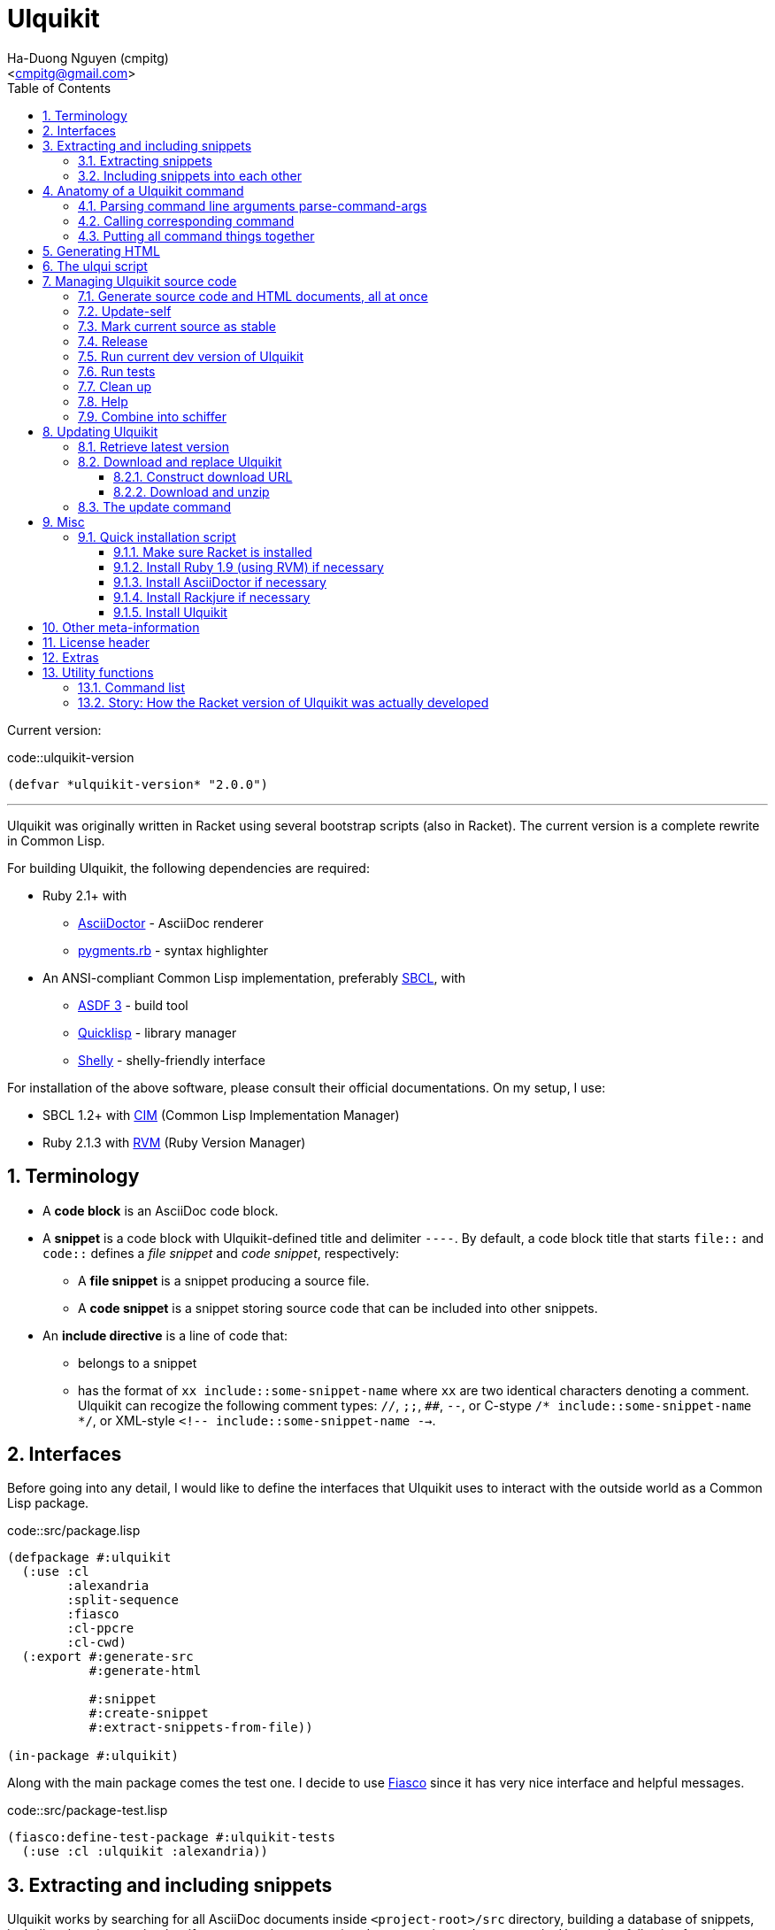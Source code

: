 = Ulquikit
:Author: Ha-Duong Nguyen (cmpitg)
:Email: <cmpitg@gmail.com>
:toc: left
:toclevels: 4
:numbered:
:icons: font
:source-highlighter: pygments
:pygments-css: class
:website: http://reference-error.org/projects/ulquikit

Current version:

.code::ulquikit-version
[source,lisp,linenums]
----
(defvar *ulquikit-version* "2.0.0")
----

'''

Ulquikit was originally written in Racket using several bootstrap scripts
(also in Racket).  The current version is a complete rewrite in Common Lisp.

For building Ulquikit, the following dependencies are required:

* Ruby 2.1+ with
** http://asciidoctor.org[AsciiDoctor] - AsciiDoc renderer
** https://github.com/tmm1/pygments.rb[pygments.rb] - syntax highlighter
* An ANSI-compliant Common Lisp implementation, preferably
  http://www.sbcl.org[SBCL], with
** https://common-lisp.net/project/asdf[ASDF 3] - build tool
** https://www.quicklisp.org/beta/[Quicklisp] - library manager
** https://github.com/fukamachi/shelly[Shelly] - shelly-friendly interface

For installation of the above software, please consult their official
documentations.  On my setup, I use:

* SBCL 1.2+ with https://github.com/KeenS/CIM[CIM] (Common Lisp Implementation
  Manager)
* Ruby 2.1.3 with https://rvm.io[RVM] (Ruby Version Manager)

== Terminology

* A *code block* is an AsciiDoc code block.

* A *snippet* is a code block with Ulquikit-defined title and delimiter
  `----`.  By default, a code block title that starts `file::` and `code::`
  defines a _file snippet_ and _code snippet_, respectively:

** A *file snippet* is a snippet producing a source file.
** A *code snippet* is a snippet storing source code that can be included into
   other snippets.

* An *include directive* is a line of code that:

** belongs to a snippet
** has the format of `xx include::some-snippet-name` where `xx` are two
   identical characters denoting a comment.  Ulquikit can recogize the
   following comment types: `//`, `;;`, `##`, `--`, or C-stype `/*
   include::some-snippet-name */`, or XML-style `<!--
   include::some-snippet-name -->`.

== Interfaces

Before going into any detail, I would like to define the interfaces that
Ulquikit uses to interact with the outside world as a Common Lisp package.

.code::src/package.lisp
[source,lisp,linenums]
----
(defpackage #:ulquikit
  (:use :cl
        :alexandria
        :split-sequence
        :fiasco
        :cl-ppcre
        :cl-cwd)
  (:export #:generate-src
           #:generate-html

           #:snippet
           #:create-snippet
           #:extract-snippets-from-file))

(in-package #:ulquikit)
----

Along with the main package comes the test one.  I decide to use
https://github.com/capitaomorte/fiasco[Fiasco] since it has very nice
interface and helpful messages.

.code::src/package-test.lisp
[source,lisp,linenums]
----
(fiasco:define-test-package #:ulquikit-tests
  (:use :cl :ulquikit :alexandria))
----

== Extracting and including snippets

Ulquikit works by searching for all AsciiDoc documents inside
`<project-root>/src` directory, building a database of snippets, including
them into each other if necessary, then generating documentation and source
code.  Hence, the following functions are probably the most interesting ones:

* <<func/extract-snippets-from-file,`extract-snippets-from-file`>>, which
  helps extract snippets from a file
* <<func/include-snippet,`include-snippet`>>, which helps
  <<section/include-snippets,include snippets>> into each other

Let's talk about `extract-snippets-from-file` first:

=== Extracting snippets

First, we need to decide how snippets are stored.  This is very important as
every change made to this data structure would affect the code later on.

Each snippet is struct with following alist representation:

[[snippet-format]]
[source,lisp]
----
`((:type       . ,snippet-type)  <1>
  (:name       . ,snippet-name)  <2>
  (:linenum    . ,line-number)   <3>
  (:lines      . ,snippet-lines) <4>
  (:processed? . ,processed?))   <5>
----
<1> is either `:file` or `:code`
<2> is the name of the snippet; e.g. snippet with title `file::something` has `something` as its name.  Note that snippet name is _a string_.
<3> is the line number from the literate source code from where the snippet is extracted
<4> is the content of the snippet as a list of lines, necessary for performance purpose
<5> determines whether this snippet has been processed? to include others, when created for the first time, `'processed?` is always `#f`.  It's only changed after the snippet has been passed through <<include-snippet,+include-snippet+>>

Thus, a struct representation of a snippet is defined as followed:

.code::define-snippet
[source,lisp,linenums]
----
(in-package #:ulquikit)

(defstruct snippet
  (type :code     :type keyword)
  (name ""        :type string)
  (linenum 0      :type integer)
  (lines (list)   :type list)
  (processed? nil :type boolean))
----

IMPORTANT: Snippets should never be created by directly by using
`make-snippet`.  They should be created with
<<func/create-snippet,`create-snippet`>>.

Since a snippet stores a list of lines as its content, it'd be convenient to
have a helper that joins those lines into a complete string:

.code::get-snippet-content
[source,lisp,linenums]
----
(in-package #:ulquikit)

(defun get-snippet-content (snippet)
  "Returns the content of a snippet, i.e. all of its lines are joined by
newline characters."
  (declare (type (snippet snippet)))
  (format nil "~{~A~^~%~}" (snippet-lines snippet)))
----

`create-snippet` is simply implemented as followed:

anchor:func/create-snippet[]
.code::create-snippet
[source,lisp,linenums]
----
;; include::get-snippet-content

(in-package #:ulquikit)

(defun create-snippet (&key type name linenum lines (processed? nil))
  "Helper to create snippet."
  (let ((type (->keyword type))
        (name (->string name))
        (lines (if (stringp lines)
                   (split-sequence #\Newline lines)
                 lines)))
    (the snippet (make-snippet :type type
                               :name name
                               :linenum linenum
                               :lines lines
                               :processed? processed?))))

(in-package #:ulquikit-tests)

(deftest snippet-creation ()
  (is (equalp #S(snippet
                 :type :file
                 :name "hello-world"
                 :linenum 10
                 :lines ("Hmm")
                 :processed? nil)
              (create-snippet :type :file
                              :name 'hello-world
                              :linenum 10
                              :lines '("Hmm"))))
  (is (equalp #S(snippet
                 :type :string
                 :name "string"
                 :linenum 100
                 :lines ("string")
                 :processed? t)
              (create-snippet :type "string"
                              :name "string"
                              :linenum 100
                              :lines "string"
                              :processed? t))))

;;; (run-package-tests)

(in-package #:ulquikit)

;;; Utils

(defun ->keyword (val)
  "Converts a symbol or string into keyword."
  (declare (type (or keyword symbol string) val))
  (the keyword (etypecase val
                 (keyword val)
                 (symbol (intern (string-upcase (symbol-name val)) 'keyword))
                 (string (intern (string-upcase val) 'keyword)))))

(defun ->string (val)
  "Converts a symbol or keyword into string."
  (declare (type (or keyword symbol string) val))
  (the string (etypecase val
                (string val)
                ((or symbol keyword) (string-downcase (symbol-name val))))))

----

Now the helper +create-snippet+ is ready.  Let's move on to
+extract-snippets-from-file+.

+extract-snippets-from-file+ needs to determine whether _a line in a code
block_ belongs to a _code snippet_, or _file snippet_, or none of those; then
extracts the content of the code block and store it if necessary.  The 3 types
of code block that we deal with are as followed:

* A _code snippet_ has the following format:
+
[listing]
..........
.code::title-of-the-code-block  <1>
[source]                        <2>
----                            <3>
Content of the code block
----                            <4>
..........
+
or
+
[listing]
..........
[source]                        <2>
.code::title-of-the-code-block  <1>
----                            <3>
Content of the code block
----                            <4>
..........


* A _file snippet_ shares the same structure as a _code snippet_:
+
[listing]
..........
.file::title-of-the-code-block  <1>
[source]                        <2>
----                            <3>
Content of the code block
----                            <4>
..........
+
or
+
[listing]
..........
[source]                        <2>
.file::title-of-the-code-block  <1>
----                            <3>
Content of the code block
----                            <4>
..........


* A non-snippet code block is any block without +code::...+ or +file::...+ as
  its title:
+
[listing]
..........
[source]                        <2>
----                            <3>
Content of the code block
----                            <4>

....                            <3>
This is a literal block
....                            <4>
..........

<1> block title
<2> block type
<3> block delimiter
<4> block delimiter

As we can clearly see from the 3 examples, _code snippets_ and _file snippets_
could be determined by checking 2^nd^ previous line from block delimiter to
see if it starts with +.file::+ or +.code::+.  Everything between the 2
delimiters is stored as the content of the snippet.

Before diving into +extract-snippets-from-file+, let us define a data
structure for storing all snippets:

[source,lisp,linenums]
----
(in-package #:ulquikit)

(defstruct snippets
  (file (make-hash-table :test #'equal) :type hash-table)
  (code (make-hash-table :test #'equal) :type hash-table))
----

We have the following algorithm for +extract-snippets-from-file+:

* Read the content of a file;

* Break the content into lines, preserving line numbers;

* For each line:

** If we're already inside a snippet:

*** Complete a snippet and add it to snippet list if current line is a block
    delimiter (i.e. +----+)

*** Add current line to the current snippet's content if current line is not a
    block delimiter

** If we're outside a snippet, we only care if current line is a block
   delimiter (i.e. +----+):

*** If this block has a title that marks the beginning of a snippet (i.e. the
    2^nd^ previous line starts with +.file::+ or +.code::+), extract snippet
    name and add a new snippet.  Otherwise

*** If this block does not mark the beginning of a snippet, ignore it.

anchor:func/extract-snippets-from-file[]
.code::extract-snippets-from-file
[source,lisp,linenums]
----
(in-package #:ulquikit)

(define (extract-snippets-from-file path)
  (let* ([file-content (read-file path)]
         [lines        (string-split file-content "\n" #:trim? #f)]

         [snippets        (box {'file {}
                                      'code {}})]

         [prev-prev-line  (box "")]
         [prev-line       (box "")]

         [snippet-type    (box null)]
         [snippet-lines   (box '())]
         [snippet-name    (box "")]
         [snippet-linenum (box 0)]
         [inside-snippet  (box #f)])

    (for ([line-num    (in-naturals 1)]
          [line        (in-list lines)])

      (cond [(and (unbox inside-snippet)
                  (not (is-block-delimiter? line)))

             (box-swap! snippet-lines append (list line))]

            [(and (unbox inside-snippet)
                  (is-block-delimiter? line))

             (box-set! inside-snippet #f)
             (box-swap! snippets
                        add-snippets
                        (create-snippet #:type (unbox snippet-type)
                                        #:name (unbox snippet-name)
                                        #:linenum (unbox snippet-linenum)
                                        #:lines (unbox snippet-lines)))]
            [(is-block-delimiter? line)

             (when (or (is-block-title? (unbox prev-prev-line))
                       (is-block-title? (unbox prev-line)))
               (let ([title-line (if (is-block-title? (unbox prev-prev-line))
                                     (unbox prev-prev-line)
                                     (unbox prev-line))])
                 (box-set! inside-snippet #t)

                 (box-set! snippet-type (get-snippet-type title-line))
                 (box-set! snippet-name (get-snippet-name title-line))
                 (box-set! snippet-lines '())
                 (box-set! snippet-linenum (dec line-num))))])

      ;; Always update previous line
      (box-set! prev-prev-line (unbox prev-line))
      (box-set! prev-line      line))

    (unbox snippets)))

;;;;;;;;;;;;;;;;;;;;;;;;;;;;;;;;;;;;;;;;;;;;;;;;;;;;;;;;;;;;;;;;;;;;;;;;;;;;;;
;; Helpers
;;;;;;;;;;;;;;;;;;;;;;;;;;;;;;;;;;;;;;;;;;;;;;;;;;;;;;;;;;;;;;;;;;;;;;;;;;;;;;

(in-package #:ulquikit)

(defun block-delimiter? (str)
  "Determines if a string is a block delimiter.  TODO: Make this extensible."
  (scan "^----( *)$" str))

(in-package #:ulquikit-tests)

(deftest block-delimiter ()
  (import 'ulquikit::block-delimiter?)
  (is (block-delimiter? "----"))
  (is (not (block-delimiter? " ----")))
  (is (block-delimiter? "---- "))
  (is (block-delimiter? "----  "))
  (is (not (block-delimiter? "----a"))))

(in-package #:ulquikit)

(defun block-title? (str)
  "Determines if a string is a block title.  TODO: Make this extensible."
  (scan "^\\.(file|code)::" str))

(in-package #:ulquikit-tests)

(deftest block-title ()
  (import 'ulquikit::block-title?)
  (is (block-title? ".file::something"))
  (is (block-title? ".file::something else"))
  (is (block-title? ".file::"))
  (is (null (block-title? ".file:something"))))

(in-package #:ulquikit)

(defun get-snippet-type (title)
  "Extracts snippet type.  `title' is one of the following formats: .file::
or .code::

TODO: Make this extensible."
  (multiple-value-bind (_ res) (scan-to-strings "\.(file|code)::" title)
    (declare (ignore _))
    (->keyword (aref res 0))))

(in-package #:ulquikit-tests)

(deftest retrieve-snippet-type ()
  (import 'ulquikit::get-snippet-type)
  (is (equal (get-snippet-type ".file::") :file))
  (is (equal (get-snippet-type ".code::") :code)))

(in-package #:ulquikit)

(defun get-snippet-name (title)
  "Extracts snippet type.  `title' is one of the following formats: .file::
or .code::

TODO: Make this extensible."
  (multiple-value-bind
        (_ res) (scan-to-strings "\.(file|code)::(.*)" title)
    (declare (ignore _))
    (aref res 1)))

(in-package #:ulquikit-tests)

(deftest retrieve-snippet-name ()
  (import 'ulquikit::get-snippet-name)
  (is (equal (get-snippet-name ".file::")     ""))
  (is (equal (get-snippet-name ".code::")     ""))
  (is (equal (get-snippet-name ".file::abc")  "abc"))
  (is (equal (get-snippet-name ".code::a b")  "a b")))

(in-package #:ulquikit)

(defun collect-snippet (snippets snippet)
  "Collects `snippet' into the list of snippets."
  (declare (type snippets snippets)
           (type snippet  snippet))
  (let* ((type (snippet-type snippet))
         (name (snippet-name snippet))
         (current-file (snippets-file snippets))
         (current-code (snippets-code snippets))
         (file (case type
                 (:file     (setf (gethash name current-file) snippet)
                            current-file)
                 (otherwise current-file)))
         (code (case type
                 (:code     (setf (gethash name current-code) snippet)
                            current-code)
                 (otherwise current-code))))
    (the snippets (make-snippets :file file
                                 :code code))))

(in-package #:ulquikit-tests)

(deftest test-collect-snippets ()
  (import 'ulquikit::snippets)
  (import 'ulquikit::make-snippets)
  (import 'ulquikit::collect-snippet)
  (is (equalp (collect-snippet (make-snippets)
                               (create-snippet :type :file
                                               :name :hello
                                               :linenum 10
                                               :lines '("Something")))
              (make-snippets
               :file (alist-hash-table `(("hello" . ,#s(snippet
                                                        :type :file
                                                        :name "hello"
                                                        :linenum 10
                                                        :lines ("Something")
                                                        :processed? nil)))
                                       :test #'equal)
               :code (make-hash-table :test #'equal))))

  (is (equalp (collect-snippet
               (make-snippets
                :file (alist-hash-table `(("hello" . ,#s(snippet
                                                         :type :file
                                                         :name "hello"
                                                         :linenum 10
                                                         :lines ("Something")
                                                         :processed? nil)))
                                        :test #'equal)
                :code (make-hash-table :test #'equal))
               (create-snippet :type 'code
                               :name 'say-something
                               :linenum 100
                               :lines '("Something else")))
              (make-snippets :file (alist-hash-table
                                    `(("hello" . ,#s(snippet
                                                     :type :file
                                                     :name "hello"
                                                     :linenum 10
                                                     :lines ("Something")
                                                     :processed? nil)))
                                    :test #'equal)
                             :code (alist-hash-table
                                    `(("say-something" . #s(snippet
                                                            :type :code
                                                            :name "say-something"
                                                            :linenum 100
                                                            :lines ("Something else")
                                                            :processed? nil)))
                                    :test #'equal)))))

----

As a result, +extract-snippets+, which extracts snippets from all AsciiDoc
documents in a directory recursively, makes use of
+extract-snippets-from-file+ to function.  +extract-snippets+ takes a path and
return a hash of following format:

[source,racket]
----
{'file file-snippets-hash
 'code code-snippets-hash}
----

+file-snippets-hash+ and +code-snippets-hash+ follow <<snippet-format,snippet
format>> defined above.

.code::extract-snippets
[source,racket,linenums]
----
;; include::extract-snippets-from-file

(define (extract-snippets from-dir)
  (for/fold ([snippet {}])
      ([file (list-all-adocs (standardize-path from-dir))])
    (dict-merge snippet (extract-snippets-from-file file))))

(module+ test
  (let* ([temp-dir (get-relative-path (get-temp-dir)
                                      "./ulqui-extract-snippets")]

         [expected-code-snippets
          {"main-program" (string-join
                           '(";; include::utils"
                             ""
                             "(module+ main"
                             "  (displayln (string-reverse \"¡Hola mundo!\")))"
                             "")
                           "\n")
           "use-rackjure" (string-join
                           '("#lang rackjure"
                             "(current-curly-dict hash)")
                           "\n")
           "license-header" ";; Just a sample license header."
           "utils" ";; include::utils-string"
           "utils-string" (string-join
                           '("(define (string-reverse str)"
                             "  (~> (string->list str)"
                             "    reverse"
                             "    list->string))")
                           "\n")}]

         [expected-file-snippets
          {"/tmp/tmp.rkt" (string-join
                           '(";; include::license-header"
                             ""
                             ";; include::use-rackjure"
                             ""
                             ";; include::main-program"
                             ""
                             "== Main program"
                             "")
                           "\n")}]

         [file-list '("Main"
                      "License"
                      "inside/Utils"
                      "inside/Utils-String")]
         [source-files (for/list ([name (in-list file-list)])
                         (get-relative-path (format "~a./~a.adoc"
                                                    temp-dir
                                                    name)))]
         [content
          {"Main" (string-join
                   (list "= A document"
                         ""
                         "Just a hello world program"
                         ""
                         "[source,racket,linenums]"
                         ".file::/tmp/tmp.rkt"
                         "----"
                         (expected-file-snippets "/tmp/tmp.rkt")
                         "----"
                         ".code::main-program"
                         "[source,racket,linenums]"
                         "----"
                         (expected-code-snippets "main-program")
                         "----"
                         ".code::use-rackjure"
                         "[source]"
                         "----"
                         (expected-code-snippets "use-rackjure")
                         "----"
                         "")
                   "\n")
           "License" (string-join
                      (list "= License header"
                            ""
                            ".code::license-header"
                            "[source,racket]"
                            "----"
                            (expected-code-snippets "license-header")
                            "----")
                      "\n")
           "inside/Utils" (string-join
                           (list "= Utils"
                                 ""
                                 "Right now, we just want to include string utililities."
                                 ""
                                 ".code::utils"
                                 "[source,racket,linenums]"
                                 "----"
                                 (expected-code-snippets "utils")
                                 "----")
                           "\n")
           "inside/Utils-String" (string-join
                                  (list "= String Utilities"
                                        ""
                                        ".code::utils-string"
                                        "[source,racket,linenums]"
                                        "----"
                                        (expected-code-snippets "utils-string")
                                        "----")
                                  "\n")}])
    (with-handlers ([exn:fail? #λ(remove-dir temp-dir)])
      (remove-dir temp-dir)
      (create-dir (get-relative-path temp-dir
                                     "./inside"))
      (for ([(filename content) (in-hash content)])
        (let ([path (get-relative-path temp-dir
                                       (format "./~a.adoc" filename))])
          (display-to-file content path)))

      (let* ([snippets (extract-snippets temp-dir)]
             [code-snippet (get-code-snippets snippets)]
             [file-snippet (get-file-snippets snippets)])

        (for ([(name snippet) code-snippet])
          (check-equal? (get-snippet-content snippet)
                        (expected-code-snippets name)))

        (for ([(name snippet) file-snippet])
          (check-equal? (get-snippet-content snippet)
                        (expected-file-snippets name))))
      (remove-dir temp-dir))))
----

After +extract-snippets+, the next important function is +include-snippet+,
which is use to include other snippets into one targeted snippet.  Let's see
how we could implement it.

anchor:section/include-snippets[]

=== Including snippets into each other

+include-snippet+ should take 2 arguments: a hash containing all snippets,
and the snippet which needs to be checked and included.  Thus this function
has the following signature: +(include-snippet snippets target)+
+include-snippet+ working by browsing its content, one line at a time, then
replace the line with +include+ directive with the corresponding _code
snippet_.  If no snippet is found, leave that line as-is.

Note that there are a couple things to bring into concern there:

* Snippet A includes snippet B, snippets B includes snippets C and D.  So the
  best scenario is to include C and D into B while we're actually
  processing A.  I.e. +include-snippet+ should be recursive to accumulate the
  results.

* Also because of the above reason, +snippets+ should be able to receive the
  changes across all calls recursive to +include-snippet+.  I.e. consider
  this dummy, incorrect implementation:
+
[source,racket,linenums]
----
(define (include-snippet snippets target)
  (unless (= (snippets 'a) 12)
    ;; Increase (snippets 'a)
    (include-snippet snippets new-target)))

(let ([snippets {'a 10}])
 (include-snippet snippets some-target))

(displayln (snippets 'a))
;; ⇨ 12

----
+
As you can see after returning from any call, the value of snippets should be
changed as it is changed inside those calls.
+
One of the solutions for this is to construct a helper and put +snippets+ into
a +box+ to make it safely immutable, then change it value for each time the
helper is call.

.+box+ and mutability
[TIP]
This is a perfect example of safe use mutable values in combination with
http://docs.racket-lang.org/reference/boxes.html[+box+].

* Snippet A includes snippet B, then snippet B includes snippet A again,
  creating circular dependency.  To prevent this, a list of currently included
  snippet must be kept track of.  If a snippet has already been in the track,
  include it but don't process it.

WARNING: In case of circular dependency, the results are *unexpected*.  Thus,
make sure snippets are well-managed.

Henceforth, our helper will takes the signature: +(process-include-snippet
target track)+

With all the reasons stated above, we have this implementation:

[[func/include-snippet]]
.code::include-snippet
[source,racket,linenums]
----
;; lang racket

;; include::include-snippet-helpers

(define (include-snippet boxed
                         target
                         [included? {}])
  (define updated-included? (included? (target 'name) #t))
  (unless (target 'processed?)
    (let* ([lines
            (for/list ([line (target 'lines)])
              (if (is-include-directive? line)
                  (let* ([included-snippet-name (get-included-snippet-name line)]
                         [snippet-to-include    (get-snippet-by-name (unbox boxed)
                                                                     included-snippet-name)])
                    (cond [(or (updated-included? included-snippet-name)
                               (not snippet-to-include))

                           ;; This snippet has already been included on the
                           ;; track or there's no such snippet ⇨ do nothing
                           line]

                          [(snippet-to-include 'processed?)

                           ;; When the snippet is already processed, simply
                           ;; return it
                           (string-join (snippet-to-include 'lines) "\n")]

                          [else

                           ;; When the snippet we're about to include exists
                           ;; and hasn't been processed
                           (include-snippet boxed
                                            snippet-to-include
                                            (updated-included? included-snippet-name #t))

                           ;; Of course, then we must return it after
                           ;; processed
                           (~> (get-snippet-by-name (unbox boxed)
                                                    included-snippet-name)
                             'lines
                             (string-join "\n"))]))

                  line))]

           [new-snippet (create-snippet #:type (target 'type)
                                        #:name (target 'name)
                                        #:linenum (target 'linenum)
                                        #:lines lines
                                        #:processed? #t)])
      (update-snippet/boxed boxed new-snippet))))

(module+ test
  (let* ([file-snippet-tmp {'name "/tmp/tmp.rkt"
                            'type 'file
                            'lines '(";; include::A")
                            'linenum 10}]
         [snippets {'file {"/tmp/tmp.rkt" file-snippet-tmp}
                    'code {"A" {'name "A"
                                'type 'code
                                'lines '("World" ";; include::B")
                                'linenum 20}
                           "B" {'name "B"
                                'type 'code
                                'lines '("Hello")
                                'linenum 30}
                           "C" {'name "C"
                                'type 'code
                                'lines '("Unprocessed")
                                'linenum 30
                                'processed? #f}}}]
         [boxed (box snippets)])
    (include-snippet boxed file-snippet-tmp {})
    (check-equal? (unbox boxed)
                  {'file {"/tmp/tmp.rkt" {'name "/tmp/tmp.rkt"
                                          'type 'file
                                          'lines '("World\nHello")
                                          'linenum 10
                                          'processed? #t}}
                   'code {"A" {'name "A"
                               'type 'code
                               'lines '("World" "Hello")
                               'linenum 20
                               'processed? #t}
                          "B" {'name "B"
                               'type 'code
                               'lines '("Hello")
                               'linenum 30
                               'processed? #t}
                          "C" {'name "C"
                               'type 'code
                               'lines '("Unprocessed")
                               'linenum 30
                               'processed? #f}}}))

  (let* ([snippet-a {'name "A"
                     'type 'code
                     'lines '("World" ";; include::B")
                     'linenum 20}]
         [snippets {'file {}
                    'code {"A" snippet-a
                           "B" {'name "B"
                                'type 'code
                                'lines '("Hello" ";; include::A")
                                'linenum 30}}}]
         [boxed (box snippets)])
    (include-snippet boxed snippet-a {})
    (check-equal? (unbox boxed)
                  {'file {}
                   'code {"A" {'name "A"
                               'type 'code
                               'lines '("World" "Hello\n;; include::A")
                               'linenum 20
                               'processed? #t}
                          "B" {'name "B"
                               'type 'code
                               'lines '("Hello" ";; include::A")
                               'linenum 30
                               'processed? #t}}}))

  (let* ([snippet-a {'name "A"
                     'type 'code
                     'lines '("World" ";; include::B")
                     'linenum 20}]
         [snippets {'file {}
                    'code {"A" snippet-a}}]
         [boxed (box snippets)])
    (include-snippet boxed snippet-a {})
    (check-equal? (unbox boxed)
                  {'file {}
                   'code {"A" {'name "A"
                               'type 'code
                               'lines '("World" ";; include::B")
                               'linenum 20
                               'processed? #t}}})))

;; (define (include-snippet snippets target)
;;   (let* ([boxed (box snippets)]
;;          [snippet-name (target 'name)])
;;     (include-snippet boxed
;;                              #:name snippet-name
;;                              #:included {})))

----

As we can see, +include-snippet+ makes use of a lot of helpers.  All of them
are short and easily implemented like so:

.code::include-snippet-helpers
[source,racket,linenums]
----
(define (update-snippet/boxed snippets/box snippet)
  (let* ([type (snippet 'type)]
         [name (snippet 'name)])
    (box-swap! snippets/box
               (λ (snippets)
                 (let* ([snippets/typed (snippets type)]
                        [snippets/typed/updated (snippets/typed name snippet)]
                        [snippets/updated (snippets type snippets/typed/updated)])
                   snippets/updated)))))

(module+ test
  (let* ([snippets {'file {}
                    'code {"hello" {'type 'code
                                    'name "hello"
                                    'lines '("original")
                                    'linenum 20
                                    'processed? #f}}}]
         [snippets/box (box snippets)])
    (update-snippet/boxed snippets/box
                          {'type 'code
                           'name "hello"
                           'lines '("changed")
                           'linenum 10
                           'processed? #t})
    (check-equal? (unbox snippets/box)
                  {'file {}
                   'code {"hello" {'type 'code
                                   'name "hello"
                                   'lines '("changed")
                                   'linenum 10
                                   'processed? #t}}})))

(define is-include-directive?
  #λ(or (regexp-match? #px"^[#;/-]{2} include::.*" (string-trim %))
        (regexp-match? #px"^<!-- include::.* -->" (string-trim %))
        (regexp-match? #px"^/\\* include::.* \\*/" (string-trim %))))

(module+ test
  (check-equal? (is-include-directive? "  ;; include::") #t)
  (check-equal? (is-include-directive? ";; include::") #t)
  (check-equal? (is-include-directive? "a;; include::") #f)
  (check-equal? (is-include-directive? ";; include::something") #t)
  (check-equal? (is-include-directive? "## include::something") #t)
  (check-equal? (is-include-directive? "// include::something") #t)
  (check-equal? (is-include-directive? "/* include::something */") #t)
  (check-equal? (is-include-directive? "<!-- include::something -->") #t)
  (check-equal? (is-include-directive? "a <!-- include::something -->") #f))

(define (get-included-snippet-name line)
  (if (is-include-directive? line)
      (let* ([line (string-trim line)]
             [line-2 (if (string-ends-with? line " -->")
                         (first (string-split line " -->"))
                         line)]
             [line-3 (if (string-ends-with? line-2 " */")
                         (first (string-split line-2 " */"))
                         line-2)]
             [splitted (string-split line-3 "include::")])
        (if (> (length splitted) 1)
            (last splitted)
            ""))
      ""))

(module+ test
  (check-equal? (get-included-snippet-name "  ;; include::") "")
  (check-equal? (get-included-snippet-name ";; include::") "")
  (check-equal? (get-included-snippet-name ";; include::something") "something")
  (check-equal? (get-included-snippet-name "## include::something") "something")
  (check-equal? (get-included-snippet-name "// include::something") "something")
  (check-equal? (get-included-snippet-name "/* include::something */") "something")
  (check-equal? (get-included-snippet-name "<!-- include::something -->") "something")
  (check-equal? (get-included-snippet-name "a <!-- include::something -->") ""))

(define (get-snippet-by-name snippets
                             name
                             #:type [type 'code])
  (~> snippets type name))
----

And that concludes the most important functions of Ulquikit.  Those functions
are used to implement the <<section/generate-source,+generate-src+>> right below.

[[command/generate-src]]
== Generating source code

Once snippets are extracted and included into each other, the act of
generateing source code becomes trivial, as implemented in +generate-src+
below.

.code::generate-src
[source,racket,linenums]
----
;; lang racket

;; include::create-snippet

;; include::extract-snippets

;; include::include-snippet

;; include::generate-snippets-helpers

(define (generate-src #:from [from "src"]
                      #:to   [to   "generated-src"])
  (let* ([from (get-path from)]
         [to   (get-path to)])
    (~> (if (file-exists? from)
            (extract-snippets-from-file from)
            (extract-snippets from))
      (include-file-snippets)
      (generate-src-files to))))

----

The ultimate goal of generating source code is to produce files, so we only
need to include other snippets into file snippets.  +include-file-snippets+
does exactly that.  This function takes a hash of snippets as a result of the
call to +extract-snippets+ and returns a hash of snippets with all file
snippets <<section/include-snippets,included>>.  Let's combine the implement
of +include-file-snippets+ and +generate-src-files+ to make a complete set of
helpers for +generate-src+.

.code::generate-snippets-helpers
[source,racket,linenums]
----
;; lang racket

(define (include-file-snippets snippets)
  (let ([boxed (box snippets)]
        [file-snippets/names (hash-keys (get-file-snippets snippets))])
    (for ([target-name file-snippets/names])
      (let* ([target (~> snippets 'file target-name)])
        (include-snippet boxed target {})))
    (unbox boxed)))

(define (generate-src-files snippets to)
  (for ([(name snippet) (get-file-snippets snippets)])
    (let* ([path    (get-path to name)]
           [content (get-snippet-content snippet)])
      (create-dir (path->directory path))
      (displayln (~a "-> Writing " path))
      (display-to-file content path #:exists 'truncate/replace))))

(define get-file-snippets #λ(% 'file #:else {}))

(define get-code-snippets #λ(% 'code #:else {}))

----

And of course, we need to define help string for +generate-src+:

.file::commands/generate-src.help.txt
[source,text,linenums]
----
ulqui generate-src [--from from] [--to to]

Generate source code from literate documents.

  --from   either path to a directory literate documents are stored, or path
           to one literate document; default: "src"
  --to     directory where source code are generated, default: "generated-src"

Examples

Generate source code from src/ to generated-src/
  ulqui generate-src

or explitcitly
  ulqui generate-src --from src/ --to generated-src/

Generate source code from ../literate-source/ to ../source/
  ulqui generate-src --from ../literate-source/ --to ../source/

----

Once all functions are ready, let's put them together into a command to
generate source code.

.file::commands/generate-src.rkt
[source,racket,linenums]
----
;; include::license-header

;; include::use-rackjure

(require "../command-core.rkt")

(require "../utils/utils.rkt")
(require "../utils/path.rkt")
(require "../utils/string.rkt")

(provide run)

(module+ test
  (require rackunit))

;; include::generate-src

(define (run #:from [from "src"]
             #:to   [to   "generated-src"])
  (display-command "Generating source")
  (generate-src #:from from
                #:to   to))

----

That's how +generate-src+ should be done.  It's time to generalize this
structure for defining other commands as well.

== Anatomy of a Ulquikit command

Ulquikit commands are actually a Racket modules, residing in +commands/+.  The
name of the module (without +.rkt+ extension of course) is the actual command.
E.g. +commands/generate-src.rkt+ implements +generate-src+ command.

As a rule of thumb, each command has to provide at least 2 functions: +run+
and +help+:

* Command line arguments are parsed and passed through +run+ function.  Named
  arguments are automatically converted to either boolean or number and passed
  as Racket keywords.
+
E.g.

** +ulqui generate-src+ calls ++commands/generate-src++'s +(run)+.
** +ulqui generate-src some-file+ calls ++commands/generate-src++'s +(run "some-file")+.
** +ulqui generate-src --from file1 --to file2+ calls
   ++commands/generate-src++'s +(run #:from "file1" #:to "file2")+.

* When +ulqui help command-name+ or +ulqui command-name --help+ is invoked,
  the +help+ function that belongs to +commands/command-name.rkt+ module is
  called.  The same effect could be achieved by calling +(run #:help #t)+.
  This the +help+ function takes no arguments and returns a string that would
  be displayed as help.

* Usually, in a typical program, help strings are hardcoded into the source
  code, which makes the maintenance of help strings harder that necessary, not
  to mention the code looks really ugly.  Ulquikit defines a convention for
  writing and maintaining helps more effectively: command +do-something+ has
  its help stored in +commands/do-something.help.txt+.  See the implementation
  of <<command/generate-src,+generate-src+>> for more details on
  <<help/generate-src,how help string>> is stored.

* All commands must import +command-core.rkt+ (relative to command directory:
  +../command-core.rkt+).

With all that has been said, let's move on to the function which is used to
parse command line arguments.

=== Parsing command line arguments +parse-command-args+

This function takes all arguments passed to the command line as a list of
string and returns a map of following format:

[source,racket]
----
{'arguments list-of-arguments  <1>
 'options   hash-of-options}   <2>
----
<1> main arguments collected as a list, with the same order as they are at the
command line
<2> options are collected a hash; options that have no values are set to +#t+

[[func/parse-command-args]]
.code::parse-command-args
[source,racket,linenums]
----
;; include::parse-command-args-helpers

(define (parse-command-args args)
  (let ([arguments (takef args is-argument?)]
        [rest-args (dropf args is-argument?)])
    (let parse-options ([rest-args  rest-args]
                        [options    {}])
      (if (empty? rest-args)
          {'arguments arguments
           'options   options}
          (let* ([option-name   (first rest-args)]
                 [option-values (takef (drop rest-args 1) is-argument?)]
                 [rest-args     (dropf (rest rest-args)   is-argument?)]

                 [option-values/converted (map try-convert-value option-values)]

                 [name   (option->keyword option-name)]
                 [values (cond [(zero? (length option-values/converted))
                                #t]
                               [(= (length option-values/converted) 1)
                                (first option-values/converted)]
                               [else
                                option-values/converted])])
            (parse-options rest-args
                           (options name values)))))))

(module+ test
  (check-equal? (parse-command-args '())
                {'arguments '()
                 'options   {}})

  (check-equal? (parse-command-args '("hello-world"))
                {'arguments '("hello-world")
                 'options   {}})

  (check-equal? (parse-command-args '("hello" "world"))
                {'arguments '("hello" "world")
                 'options   {}})

  (check-equal? (parse-command-args '("--help"))
                {'arguments '()
                 'options   {'#:help #t}})

  (check-equal? (parse-command-args '("hello" "--help"))
                {'arguments '("hello")
                 'options   {'#:help #t}})

  (check-equal? (parse-command-args '("hello" "--help" "world" "args"))
                {'arguments '("hello")
                 'options   {'#:help '("world" "args")}})

  (check-equal? (parse-command-args '("--help" "hello"))
                {'arguments '()
                 'options   {'#:help "hello"}})

  (check-equal? (parse-command-args '("hello" "world" "--help" "--set-tab" "4"))
                {'arguments '("hello" "world")
                 'options   {'#:help #t
                             '#:set-tab 4}}))

----

As always, it's a good style to implement some helpers for
<<func/parse-command-args,+parse-command-args+>>.

.code::parse-command-args-helpers
[source,racket,linenums]
----
;; #lang racket

(define is-argument? #λ(not (string-starts-with? % "-")))

(module+ test
  (check-equal? (is-argument? "")     #t)
  (check-equal? (is-argument? "a")    #t)
  (check-equal? (is-argument? "-a")   #f)
  (check-equal? (is-argument? "--a")  #f)
  (check-equal? (is-argument? "-")    #f))

(define is-option? #λ(not (is-argument? %)))

(module+ test
  (check-equal? (is-option? "")     #f)
  (check-equal? (is-option? "a")    #f)
  (check-equal? (is-option? "-a")   #t)
  (check-equal? (is-option? "--a")  #t)
  (check-equal? (is-option? "-")    #t))

(define option->keyword
  #λ(string->keyword (~> (string->list %)
                       (dropf (λ (ch) (eq? #\- ch)))
                       list->string)))

(module+ test
  (check-equal? (option->keyword "-h")      '#:h)
  (check-equal? (option->keyword "--help")  '#:help)
  (check-equal? (option->keyword "---help") '#:help))

(define try-convert-value
  #λ(if-let [value (string->number %)]
      value
      (cond [(string=? "true" %)
             #t]
            [(string=? "false" %)
             #f]
            [else
             %])))

(module+ test
  (check-equal? (try-convert-value "1") 1)
  (check-equal? (try-convert-value "a") "a")
  (check-equal? (try-convert-value "true")  #t)
  (check-equal? (try-convert-value "false") #f))

----

=== Calling corresponding command

Function +run-command+ does exactly that, i.e. it calls corresponding command
and passes necessary arguments.

[[func/run-command]]
.code::run-command
[source,racket,linenums]
----
(define (run-command command args)
  (let* ([module-location (string->path
                           (get-path +ulquikit-location+
                                     (format "commands/~a.rkt"
                                             command)))]
         [run-func        (dynamic-require module-location 'run)]
         [args            (if (hash? args)
                              args
                              (parse-command-args args))]
         [main-args       (args 'arguments)]
         [keyword-list    (hash-keys (args 'options))]
         [val-list        (hash-values (args 'options))])
    (if (~> args 'options '#:help)
        (run-help command)
        (with-handlers ([exn:fail:contract?
                         (λ (e)
                           (displayln "=> Invalid option(s)")
                           (displayln e)
                           (newline)
                           (run-help command))])
          (keyword-apply run-func
                         keyword-list
                         val-list
                         main-args)))
    (newline)))

----

Besides <<func/run-command,+run-command+>>, we also have +run-help+ as a
helper to display help of a command.  +run-help+ simply reads the help file of
the corresponding command and returns its content.

.code::run-help
[source,racket,linenums]
----
(define (run-help command)
  (let* ([help-file (get-path +ulquikit-location+
                              (format "commands/~a.help.txt"
                                      command))])
    (displayln (read-file help-file))))

----

=== Putting all command things together

With all necessary functions implemented, module +command-core+ which all
other commands have to +required+ comes down to this little piece below:

.file::command-core.rkt
[source,racket,linenums]
----
;; include::license-header

;; include::use-rackjure

(require "ulquikit.rkt")
(require "utils/path.rkt")
(require "utils/string.rkt")

(provide run-command
         (rename-out [run-help run-command-help]
                     [run-help run-help])
         display-command)

(module+ test
  (require rackunit))

(define (display-command title)
  (displayln (str "==== " title " ====")))

;; include::parse-command-args

;; include::run-command

;; include::run-help

----

The next big piece of Ulquikit is the +generate-html+ command which generates
HTML documents with some default options.

== Generating HTML

First, let's decide upon how this command is used:

.file::commands/generate-html.help.txt
[source,text,linenums]
----
Usage: generate-html [--from from] [--to to]

Generate HTMLs from literate documents.

  --from   either path to a directory where literate documents are stored, or
           path to one literate document, default: "src"
            
  --to     directory where HTMLs are generated, default: "generated-html"

Examples

Generate HTMLs from src/ to generated-html/ recursively
  ulqui generate-html

or explicitly
  ulqui generate-html --from src/ --to generated-html/

Generate HTMLs from literate-source/ to generated-documents/
  ulqui generate-html \
    --from literate-source/ \
    --to generated-documents

----

As in other commands, +generate-html+ also has a main function, which is named
+generate-html+ as well, taking 2 optional directories: source (of AsciiDoc
documents) and destination (where HTML documents are generated), namedly
+#:from+ and +#:to+ as in <<func/generate-src,+generate-src+>>.

.code::generate-html
[source,racket,linenums]
----
(define (generate-html #:from      [from "src"]
                       #:to        [to "generated-html"])
  (let* ([from  (get-path from)]
         [to    (get-path to)]
         [docs  (if (file-exists? from)
                    (let ([file (list from)])
                      (set! from (path->directory from))
                      file)
                    (list-all-adocs from))])
    (parameterize ([current-directory from])
      (for ([doc docs])
        (render-asciidoc doc
                         (get-relative-path to (get-output-file doc)))))))

----

Let's dig into some helpers for this function.  The first helper to notice is
+render-asciidoc+, used to build and run rendering command with AsciiDoctor.

By default, AsciiDoctor is invoked with +--doctype book+.  Customization could
be added later.

.code::render-asciidoc
[source,racket,linenums]
----
(define asciidoctor-format-command
  #λ(format "asciidoctor ~a -d book -o ~a" %1 %2))

(define (render-asciidoc input-file output-file)
  (displayln (str "-> " input-file " => " output-file))
  (system (asciidoctor-format-command input-file output-file)))

----

And last but not least, for +generate-html+ to be ready, we need a function to
extract file name and replace +.adoc+ extension with +.html+ extension.

.code::get-output-file
[source,racket,linenums]
----
(define get-output-file
  #λ(~> (file-name-from-path %)
      path->string
      (string-replace ".adoc" ".html")))

(module+ test
  (check-equal? (get-output-file "/tmp/tmp.adoc")   "tmp.html")
  (check-equal? (get-output-file "/tmp/world.adoc") "world.html"))

----

The code for command +generate-html+ is as simple as followed:

.file::commands/generate-html.rkt
[source,racket,linenums]
----
;; include::license-header

;; include::use-rackjure

(require "../command-core.rkt")
(require "../utils/path.rkt")

(provide run)

(module+ test
  (require rackunit))

;; include::render-asciidoc

;; include::get-output-file

;; include::generate-html

(define (run #:from [from "src"]
             #:to   [to   "generated-html"])
  (display-command "Generating HTML")
  (generate-html #:from from
                 #:to   to))

----

== The +ulqui+ script

So far we have been going through all important internal components of
Ulquikit.  What's left to make a complete, usable application is the main
command that takes care of user interactive: the +ulqui+ script.  +ulqui+ is a
complete Racket module.

First and foremost, this module should be able to detect all built-in commands
residing in +commands/+ directory.  This task is simple and straightforward:
find all +.rkt+ files is +commands/+ directory and return them as a list
without their extensions.

.code::ulqui/list-commands
[source,racket,linenums]
----
(define (list-commands)
  (let* ([command-dir (get-path +ulqui-dir+ "../commands/")]
         [commands    (~>> (directory-list command-dir)
                        (map path->string)
                        (filter #λ(string-ends-with? % ".rkt"))
                        (map #λ(regexp-replace #px"\\.rkt$" % "")))])
    commands))

----

+ulqui+ might be liked, or copied indenpently, so the help of +ulqui+ should
should be within in source.  Besides, whenever help is called, +ulqui+ should
be able to detect all available commands and brief their helps.

.code::ulqui/display-help
[source,racket,linenums]
----
(define (display-help)
  (displayln
   @str{Usage: ulqui <command> [options] ...

Ulquikit is yet another literate programming tool, with the main tasks of
generating code and documentation from literate source.

Supported markup language: AsciiDoc.
Supported output formats for documentation: HTML.

Available commands:

})
  (let* ([commands   (list-commands)]
         
         [full-helps (map #λ(with-output-to-string
                              (λ ()
                                (run-help %))) commands)]
         
         [helps      (for/list ([text full-helps])
                       (let* ([lines (string-split text "\n" #:trim? #f)]
                              [usage-omitted (dropf lines
                                                    #λ(not (string=? % "")))]
                              [help (takef (rest usage-omitted)
                                           #λ(not (string=? % "")))])
                         (string-join help "\n")))])
    (map (λ (command help)
           (displayln (str (format (~a command
                                       #:width 15))
                           " :: "
                           help)))
         commands
         helps))
  (newline)
  (displayln
   @str{
Use 'ulqui help' or 'ulqui --help' to bring up this help.
Use 'ulqui help <command>' or 'ulqui <command> --help' to get help for a
command.
Use 'ulqui --version' to display current running version of Ulquikit.})
  (newline))

----

One important thing to note is that +ulqui+ script might be linked to and run
from different places.  Once it has been linked, Ulquikit directory is not the
directory that contains this script anymore, thus it needs to be re-calculated
and all functions which are imported need to be ++require++d manually:

.code::ulqui/require-utils
[source,racket,linenums]
----
(define +ulqui-script-path+
  (resolve-path (syntax-source #'here)))

(define +ulqui-dir+
  (let-values ([(base name must-be-dir?)
                (split-path +ulqui-script-path+)])
    base))

(define get-ulqui-module-path
  #λ(build-path +ulqui-dir+ %))

(define +ulquikit-version+
 (dynamic-require (get-ulqui-module-path "../ulquikit.rkt")
                  '+ulquikit-version+))

(define string-ends-with?
 (dynamic-require (get-ulqui-module-path "../utils/string.rkt")
                  'string-ends-with?))

(define get-path
  (dynamic-require (get-ulqui-module-path "../utils/path.rkt")
                   'get-path))

(define run-help
  (dynamic-require (get-ulqui-module-path "../command-core.rkt")
                   'run-help))

(define run-command
 (dynamic-require (get-ulqui-module-path "../command-core.rkt")
                  'run-command))
----


Putting all things mentioned above together, we have the following +ulqui+
script.  To make the script as practical as possible, certain things should be
clarified:

* By default, running +ulqui+ alone usually means users need some help.  Thus
  running +ulqui+ is equivalent to running +ulqui help+.

* If users execute invalid command, this script also fallbacks to +ulqui
  help+ with a small error message.

.file::bin/ulqui
[source,racket,linenums]
----
#!/usr/bin/env racket

;; include::license-header

#lang at-exp rackjure

(current-curly-dict hash)

;; include::ulqui/display-version

;; include::ulqui/require-utils

;; include::ulqui/list-commands

;; include::ulqui/display-help

(module+ main
  (void
   (let* ([command-list (list-commands)]
          [arguments (vector->list (current-command-line-arguments))]
          [arg-list  (if (empty? arguments)
                         '("help")
                         arguments)]
          [command   (first arg-list)]
          [args      (rest arg-list)])
     (cond [(string=? "help" command)
            (if (empty? args)
                (display-help)
                (run-help (first args)))]
           [(string=? "--version" command)
            (display-version)]
           [(not (member command command-list))
            (displayln (str "-> Invalid command " command ".\n"))
            (display-help)]
           [else
            (run-command command args)]))))

----

Oh, and let's not forget this small but useful function: +display-version+

.code::ulqui/display-version
[source,racket,linenums]
----
(define (display-version)
  (displayln (str "Ulquikit v" +ulquikit-version+)))
----


== Managing Ulquikit source code

As Ulquikit grows, the need for a script/tool to manage source code,
release, ... arises.  This +schiffer+ script (named after last name of
http://en.wikipedia.org/wiki/List_of_Hollows_in_Bleach#Ulquiorra_Schiffer[Ulquiorra
Schiffer]) is born to fulfilled that need.

=== Generate source code and HTML documents, all at once

This function simply makes a call to <<command/generate-src,+generate-src+>>
and <<command/generate-html,generate-html>> commands.  Note that the
+schiffer+ script only has its use inside Ulquikit project, so when it's
generated, it's moved outside +generated-src+.  Also, all files in
+generated-src/bin/+ directory should be given executable permission.

.code::schiffer/generate-all
[source,racket,linenums]
----
(define (generate-src)
  (system "ulqui generate-src")

  (displayln "=> Giving executable permission to generated-src/bin/*")
  (system "chmod +x generated-src/bin/*")
  (newline)

  (displayln "=> Moving schiffer to current directory")
  (rename-file-or-directory "generated-src/bin/schiffer"
                            "schiffer-dev"
                            #t)
  (displayln "   generated-src/bin/schiffer => ./schiffer-dev")
  (newline)

  (displayln "=> Moving quick installation script to current directory")
  (rename-file-or-directory "generated-src/bin/quick-install.sh"
                            "quick-install.sh"
                            #t)
  (displayln "   generated-src/bin/quick-install.sh => ./quick-install.sh")
  (newline))

(define (generate-html)
  (system "ulqui generate-html")
  (newline))

(define (generate-all)
  (generate-src)
  (generate-html))

----

=== Update-self

This function simply copy and replace +schiffer+ script with +schiffer-dev+
without re-generating source code.

.code::schiffer/update-self
[source,racket,linenums]
----
(define (update-self)
  (displayln "=> Replacing schiffer with schiffer-dev")
  (copy-file "schiffer-dev" "schiffer" #t)
  (displayln "   ./schiffer-dev -> ./schiffer")
  (newline))

----

=== Mark current source as stable

Marking current generated source code as stable by replacing
+release/ulquikit+ with +generated-src+.  Note that this function/command does
*not* re-generate source code.

.code::schiffer/mark-stable
[source,racket,linenums]
----
(define (mark-stable)
  (displayln "=> Removing current stable")
  (delete-directory/files "release" #:must-exist? #f)
  (newline)

  (displayln "=> Creating stable directory: release")
  (make-directory* "release")
  (newline)

  (displayln "=> Copying current generated source to stable")
  (displayln "   generated-src -> release/ulquikit")
  (copy-directory/files "generated-src" "release/ulquikit")
  (newline)

  (displayln "=> Copying docs")
  (displayln "   generated-html -> release/ulquikit/docs")
  (copy-directory/files "generated-html" "release/ulquikit/docs")
  (newline))

----

=== Release

[[schiffer/mark-release]]
.code::schiffer/mark-release
[source,racket,linenums]
----
(define (mark-release)
  (mark-stable)
  (let* ([latest-tag       (~> (process "git tag")
                             first
                             port->string
                             string-split
                             last)]
         [filename         (format "ulquikit-~a.zip" latest-tag)]
         [zip-command      (format "zip -r ~a ulquikit" filename)]
         [checksum-command (format "md5sum ~a > ~a.md5"
                                   filename
                                   filename)])
    (parameterize [(current-directory "release")]
      (displayln (str "=> Creating release/" filename))
      (system zip-command)
      (newline)

      (displayln (str "=> Creating checksum for release/" filename))
      (system checksum-command)
      (displayln (str "   release/" filename " => release/" filename ".md5"))
      (newline))))

----


=== Run current dev version of Ulquikit

Running current Ulquikit dev version is done by calling
+generated-src/bin/ulqui+.

.code::schiffer/ulqui-dev
[source,racket,linenums]
----
(define (ulqui-dev args)
  (system (str "generated-src/bin/ulqui "
               (~> (map #λ(string-append "'" % "'") args)
                 (string-join " "))))
  (newline))

----

=== Run tests

By calling +raco test generated-src/*+.

.code::schiffer/run-tests
[source,racket,linenums]
----
(define (run-tests)
  (system "raco test generated-src/*")
  (newline))

----

=== Clean up

Simply removing +generated-html+ and +generated-src+ directories:

.code::schiffer/clean-up
[source,racket,linenums]
----
(define (clean-up)
  (displayln "=> Removing generated-html")
  (delete-directory/files "generated-html" #:must-exist? #f)
  (displayln "=> Removing generated-src")
  (delete-directory/files "generated-src" #:must-exist? #f)
  (newline))
----

=== Help

Of course, help is particularly useful.

.code::schiffer/help
[source,racket,linenums]
----
(define (help)
  (displayln @str{
Usage: schiffer <command> [options] ...

Schiffer is a simple build script for Ulquikit.

Available commands:

  generate-src  :: Generate Ulquikit source code to 'generated-src'.
  generate-html :: Generate Ulquikit HTML docs to 'generated-html'.
  generate-all  :: Call 'generate-src', then 'generate-html'.
  update-self   :: Update Schiffer, replace itself with './schiffer-dev'.
  mark-stable   :: Mark current 'generated-src' as stable by copying it into
                   'release/ulquikit'
  mark-release  :: Mark current stable in 'release/ulquikit' as release by
                   zipping it with latest Git tag name.  E.g.
                  'release/ulquikit' is zipped into 'release/ulquikit-v2.0.zip'.
  ulqui-dev     :: Analogous to 'generated-src/bin/ulqui'.
  clean-up      :: Clean up generated source and HTML.
  run-tests     :: Run all Ulquikit tests in 'generated-src/'.
  help          :: Print this help.

Note that only 'ulqui-dev' takes options.
})
  (newline))

----


=== Combine into +schiffer+

.file::bin/schiffer
[source,racket,linenums]
----
#!/usr/bin/env racket

;; include::license-header

#lang at-exp rackjure

(current-curly-dict hash)

(require net/url)

;; include::schiffer/generate-all

;; include::schiffer/update-self

;; include::schiffer/mark-stable

;; include::schiffer/mark-release

;; include::schiffer/ulqui-dev

;; include::schiffer/clean-up

;; include::schiffer/run-tests

;; include::schiffer/help

(module+ main
  (void
   (let* ([args    (current-command-line-arguments)]
          [command (vector-ref (if (zero? (vector-length args))
                                   #("")
                                   args)
                               0)])
     (match command
       ["generate-src"     (generate-src)]
       ["generate-html"    (generate-html)]
       ["clean"            (clean-up)]
       ["update-self"      (update-self)]
       ["mark-stable"      (mark-stable)]
       ["mark-release"     (mark-release)]
       [(or "ulqui-dev"
            "run-dev")     (ulqui-dev (vector->list (vector-drop args 1)))]
       [(or "test"
            "run-tests")   (run-tests)]
       [(or "generate-all"
            "build")       (generate-all)]
       [_                  (help)]))))
----

== Updating Ulquikit

As more versions of Ulquikit are released, having a way to update Ulquikit
from the command line is very helpful.  One way to do this is by adding
+update+ command, so that users could update Ulquikit to latest version just
by running:

[source,sh]
----
ulqui update
----

=== Retrieve latest version

Ulquikit is officially released via
https://help.github.com/articles/about-releases[Github Releases], which
provides this URL https://github.com/cmpitg/ulquikit/releases/latest pointing
to latest release.

First of all, let's +curl+ this URL to see how it's redirected:

[source,sh,linenums]
----
curl --head https://github.com/cmpitg/ulquikit/releases/latest

# HTTP/1.1 302 Found
# Server: GitHub.com
[snip]
# Location: https://github.com/cmpitg/ulquikit/releases/tag/v0.2
[snip]
----

So that's how it works, simple and straightforward.  The job now is to get the
"Location" attribute from HTTP header and grab the version.  With Racket's
http://docs.racket-lang.org/net/url.html[+net/url+] library, it becomes trivial:

.code::ulqui/latest-version
[source,racket,linenums]
----
(define +latest-release-url+
  (string->url "https://github.com/cmpitg/ulquikit/releases/latest"))

(define (get-latest-version)
  (~> (call/input-url +latest-release-url+
                      head-impure-port
                      port->string)
    string-split
    (dropf #λ(not (string=? "Location:" %)))
    second
    (#λ(regexp-match #rx"v(.*)" %))
    second))

----

Note that we use
http://docs.racket-lang.org/net/url.html#%28def._%28%28lib._net%2Furl..rkt%29._head-impure-port%29%29[+head-impure-port+]
instead of
http://docs.racket-lang.org/net/url.html#%28def._%28%28lib._net%2Furl..rkt%29._head-pure-port%29%29[+head-pure-port+]
as the response might content body.

=== Download and replace Ulquikit

==== Construct download URL

Let's have a closer look: Version 2.0 has
https://github.com/cmpitg/ulquikit/releases/download/v0.2/ulquikit-v0.2.zip as
its download URL.  The filename +ulquikit-v0.2.zip+ certainly depends on
naming convention, which <<schiffer/mark-release,+schiffer+>> has got us
covered.  So all download URLs follow the following format:
+https://github.com/cmpitg/ulquikit/releases/download/v{latest-version}/ulquikit-v{latest-version}.zip+.
Based on that, we have this function to construct download URL of the latest
version:

.code::ulqui/construct-download-url
[source,racket,linenums]
----
(define (construct-download-url [version (get-latest-version)])
  (format "https://github.com/cmpitg/ulquikit/releases/download/v~a/ulquikit-v~a.zip"
          version
          version))
----

==== Download and unzip

There are a couple of ways to download and unzip the release file, among which
the following 2 are the most commonly used:

* Using Racket's own API - bad in performance and memory space.

* Calling shell commands - platform-dependant but much better in performance.

Let's make this work first then improve later.  I'm going to choose the 2^nd^
option for now.

Note that +system+ is used to call external commands, which in turn produce
some data to standard output and standard error.  Thus we make standard output
and standard error unbeffered during to +system+ call to achieve the best
result.

.code::ulqui/download-and-unzip
[source,racket,linenums]
----
(define (download-and-unzip version to-dir)
  (parameterize ([current-directory to-dir])
    (let ([url              (construct-download-url version)]
          [filename         (format "ulquikit-v~a.zip" version)]
          [out-buffer-mode  (file-stream-buffer-mode (current-output-port))]
          [err-buffer-mode  (file-stream-buffer-mode (current-error-port))])

      (with-handlers ([exn:fail?
                       (λ (_)
                         (file-stream-buffer-mode (current-output-port)
                                                  out-buffer-mode)
                         (file-stream-buffer-mode (current-error-port)
                                                  err-buffer-mode))])
        (file-stream-buffer-mode (current-output-port) 'none)
        (file-stream-buffer-mode (current-error-port) 'none)

        (displayln (str "-> Downloading from " url))
        (system (str "curl -O " url))

        (displayln (str "-> Unzipping " filename ", replacing old version with new version"))
        (system (str "unzip -o " filename))

        (displayln (str "-> Removing " filename))
        (delete-directory/files filename)

        (file-stream-buffer-mode (current-output-port) out-buffer-mode)
        (file-stream-buffer-mode (current-error-port) err-buffer-mode)))))

----

=== The +update+ command

.file::commands/update.rkt
[source,racket,linenums]
----
;; include::license-header

;; include::use-rackjure

(require net/url)

(require "../ulquikit.rkt")
(require "../command-core.rkt")
(require "../utils/path.rkt")

(provide run)

;; include::ulqui/latest-version

;; include::ulqui/construct-download-url

;; include::ulqui/download-and-unzip

(define (run)
  (display-command "Updating Ulquikit")
  (displayln (str "-> Current version: " +ulquikit-version+))
  (let ([latest-version (get-latest-version)])
    (displayln (str "   Latest version:  " latest-version))
    (cond [(string=? latest-version +ulquikit-version+)
           (newline)
           (displayln (str "   Congratulations! You are running the latest version of Ulquikit!"))]
          [else
           (download-and-unzip latest-version +ulquikit-location+)])))

----

Of course, a little piece of help text is always necessary.

.file::commands/update.help.txt
[source,text,linenums]
----
Usage: update

Update Ulquikit to latest version.

----

== Misc

.code::use-rackjure
[source,racket,linenums]
----
#lang rackjure

(current-curly-dict hash)
----

=== Quick installation script

This comes in handy at times.  The script assumes that *users have already
installed Racket and Ruby*.

The user-friendliness provided by the script is the most important, so let's
decide upon how it looks like:

.file::bin/quick-install.sh
[source,sh,linenums]
----
#!/bin/sh

## include::quick-install/racket

## include::quick-install/ruby

## include::quick-install/asciidoctor

## include::quick-install/rackjure

## include::quick-install/ulquikit

----

Bourne shell is a horrible language, so even a simple check-and-make-decision
might end up look like:

[source,sh,linenums]
----
if [ `which some-exec >/dev/null 2>&1 && echo true || echo false` == "true" ]; then
   # Do-something
fi
----

Unfortunately, each part of this +quick-install.sh+ script requires that kind
of check.  Let's walk through them one by one.

==== Make sure Racket is installed

This task is simple done by checking whether +racket+ executable is found.
Note that it doesn't check Racket version.  The script fails if Racket is not
installed, thus the +exit 1+ command.

.code::quick-install/racket
[source,sh,linenums]
----
if [ `which racket >/dev/null 2>&1 && echo t || echo f` == "f" ]; then
    echo "-> Racket not found, please install it first."
    echo "   You might refer to your OS's package manager to install Racket,"
    echo "   or download it from: http://racket-lang.org/download/"
    echo "   Please MAKE SURE you have Racket 6+."
    echo "-> Installation aborted."
    exit 1
else
    echo "-> Found Racket.  MAKE SURE you have Racket 6+."
fi

----

==== Install Ruby 1.9 (using RVM) if necessary

.code::quick-install/ruby
[source,sh,linenums]
----
if [ `which ruby >/dev/null 2>&1 && echo t || echo f` == "f" ]; then
    echo "-> Ruby not found."
    echo "   You might refer to your OS's package manager to install Ruby."
    echo "   However, this script could install Ruby for you using RVM stable."
    echo "   Please refer to http://rvm.io for further information."

    echo -n "-> Would you like to install RVM stable single-user mode? [Y/n] "
    read DO_INSTALL_RVM

    if [ "$DO_INSTALL_RVM" == "" ] \
        || [ "$DO_INSTALL_RVM" == "y" ] \
        || [ "$DO_INSTALL_RVM" == "Y" ]; then
        echo "-> Installing Ruby 1.9 and RVM..."

        \curl -sSL https://get.rvm.io | bash -s stable
        [[ -f ~/.bashrc ]] && (echo 'source $HOME/.rvm/scripts/rvm' >> ~/.bashrc)
        [[ -f ~/.zshrc  ]] && (echo 'source $HOME/.rvm/scripts/rvm' >> ~/.zshrc)
        source $HOME/.rvm/scripts/rvm
        rvm install 1.9
        rvm use 1.9 --default
    else
        echo "-> Installation aborted."
        exit 1
    fi
else
    echo "-> Found Ruby.  MAKE SURE you have Ruby 1.9+."
fi
----

==== Install AsciiDoctor if necessary

.code::quick-install/asciidoctor
[source,sh,linenums]
----
if [ `which asciidoctor >/dev/null 2>&1 && echo t || echo f` == "t" ]; then
    echo "-> AsciiDoctor found."
else
    echo "-> Installing AsciiDoctor..."
    gem install -V asciidoctor
fi

----

==== Install Rackjure if necessary

.code::quick-install/rackjure
[source,sh,linenums]
----
if [ `(raco pkg show | grep rackjure) >/dev/null 2>&1 && echo t || echo f` == "t" ]; then
    echo "-> Rackjure found."
else
    echo "-> Installing Rackjure..."
    raco pkg install rackjure
fi

----

==== Install Ulquikit

NOTE: +DOWNLOAD_URL+ needs to change everytime there's new release.

.code::quick-install/ulquikit
[source,sh,linenums]
----
DOWNLOAD_URL=https://github.com/cmpitg/ulquikit/releases/download/v0.2.1/ulquikit-v0.2.1.zip

echo -n "-> Where would you like to install/update Ulquikit? (default: $HOME/) "
read ULQUIKIT_DEST
eval ULQUIKIT_DEST=$ULQUIKIT_DEST

if [ "$ULQUIKIT_DEST" == "" ]; then
    ULQUIKIT_DEST=$HOME/
fi

cd $ULQUIKIT_DEST

echo "-> Downloading latest version..."
wget -q "$DOWNLOAD_URL" -O ulquikit.zip

echo "-> Unpacking..."
unzip ulquikit.zip

echo "-> Removing zip file..."
rm -f ulquikit.zip

if [ `which ulqui >/dev/null 2>&1 && echo t || echo f` == "f" ]; then
    echo '-> Adding ulquikit/bin to your $PATH'
    [[ -f ~/.bashrc ]] && (echo export PATH=$ULQUI_DEST/ulquikit/bin:'$PATH' >> ~/.bashrc)
    [[ -f ~/.zshrc ]] && (echo export PATH=$ULQUI_DEST/ulquikit/bin:'$PATH' >> ~/.zshrc)

    echo "-> Done!  Enjoy your time with literate programming!"
else
    echo '-> Found ulqui command in your $PATH.'
fi

export PATH=$ULQUI_DEST/ulquikit/bin:$PATH

----

== Other meta-information

I figure out it's a good practice to good the application's meta-information
into one module.  Currently, it only contain version information and a way to
retrieve location of Ulquikit.

.file::ulquikit.rkt
[source,racket,linenums]
----
;; include::license-header

#lang racket

(require racket/path)

(provide +ulquikit-version+
         +ulquikit-location+)

;; include::ulquikit-version

;; include::ulquikit-location

----

Retrieving location of Ulquikit is simple and straightforward, we'll use
+syntax-source+ to do that:

.code::ulquikit-location
[source,racket,linenums]
----
(define-values (+ulquikit-location+ _ __)
  (split-path (syntax-source #'here)))

----

== License header

Since Ulquikit is distributed under the terms of GPLv3, the license header is
necessary.

.code::license-header
[source,racket]
----
;;
;; This file is part of Ulquikit project.
;;
;; Copyright (C) 2014 Nguyễn Hà Dương <cmpitg AT gmailDOTcom>
;;
;; Ulquikit is free software: you can redistribute it and/or modify it under
;; the terms of the GNU General Public License as published by the Free
;; Software Foundation, either version 3 of the License, or (at your option)
;; any later version.
;;
;; Ulquikit is distributed in the hope that it will be useful, but WITHOUT ANY
;; WARRANTY; without even the implied warranty of MERCHANTABILITY or FITNESS
;; FOR A PARTICULAR PURPOSE.  See the GNU General Public License for more
;; details.
;;
;; You should have received a copy of the GNU General Public License along
;; with Ulquikit.  If not, see <http://www.gnu.org/licenses/>.
;;
----

== Extras

== Utility functions

See link:Utilities.html[Utilities].

=== Command list

=== Story: How the Racket version of Ulquikit was actually developed
